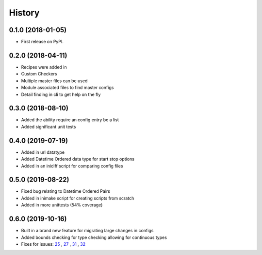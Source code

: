 =======
History
=======

0.1.0 (2018-01-05)
------------------

* First release on PyPI.

0.2.0 (2018-04-11)
------------------

* Recipes were added in
* Custom Checkers
* Multiple master files can be used
* Module associated files to find master configs
* Detail finding in cli to get help on the fly

0.3.0 (2018-08-10)
------------------

* Added the ability require an config entry be a list
* Added significant unit tests

0.4.0 (2019-07-19)
------------------

* Added in url datatype
* Added Datetime Ordered data type for start stop options
* Added in an inidiff script for comparing config files

0.5.0 (2019-08-22)
------------------

* Fixed bug relating to Datetime Ordered Pairs
* Added in inimake script for creating scripts from scratch
* Added in more unittests (54% coverage)


0.6.0 (2019-10-16)
------------------

* Built in a brand new feature for migrating large changes in configs
* Added bounds checking for type checking allowing for continuous types
* Fixes for issues: 25_ , 27_ , 31_ , 32_

.. _25: https://github.com/USDA-ARS-NWRC/inicheck/issues/25
.. _27: https://github.com/USDA-ARS-NWRC/inicheck/issues/27
.. _31: https://github.com/USDA-ARS-NWRC/inicheck/issues/31
.. _32: https://github.com/USDA-ARS-NWRC/inicheck/issues/32
